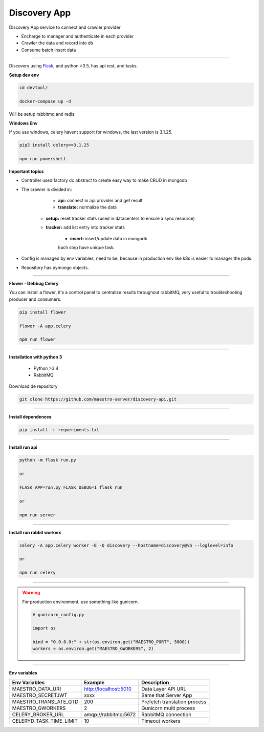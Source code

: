 Discovery App
-------------

Discovery App service to connect and crawler provider

- Encharge to manager and authenticate in each provider
- Crawler the data and record into db
- Consume batch insert data

----------

.. image:: ../../_static/screen/discovery.png

Discovery using `Flask <http://flask.pocoo.org>`_,  and python >3.5, has api rest, and tasks.

**Setup dev env**

.. code-block:: bash

    cd devtool/

    docker-compose up -d

Will be setup rabbitmq and redis

**Windows Env**

If you use windows, celery havent support for windows, the last version is 3.1.25.

.. code-block:: bash

    pip3 install celery==3.1.25

    npm run powershell

**Important topics**

- Controller used factory dc abstract to create easy way to make CRUD in mongodb

- The crawler is divided in:

	- **api:** connect in api provider and get result

	- **translate:** normalize the data

    - **setup:** reset tracker stats (used in datacenters to ensure a sync resource) 

    - **tracker:** add list entry into tracker stats

	- **insert:** insert/update data in mongodb

	Each step have unique task.

- Config is managed by env variables, need to be, because in production env like k8s is easier to manager the pods.

- Repository has pymongo objects.

----------

**Flower - Debbug Celery**

You can install a flower, it's a control panel to centralize results throughout rabbitMQ, very useful to troubleshooting producer and consumers.

.. code-block:: bash

    pip install flower

    flower -A app.celery

    npm run flower

----------

**Installation with python 3**

    - Python >3.4
    - RabbitMQ

Download de repository

.. code-block:: bash

    git clone https://github.com/maestro-server/discovery-api.git

----------

**Install  dependences**

.. code-block:: bash

    pip install -r requeriments.txt

----------

**Install  run api**

.. code-block:: bash

    python -m flask run.py

    or

    FLASK_APP=run.py FLASK_DEBUG=1 flask run

    or 

    npm run server

----------

**Install  run rabbit workers**

.. code-block:: bash

    celery -A app.celery worker -E -Q discovery --hostname=discovery@%h --loglevel=info

    or 

    npm run celery

----------

.. Warning::

    For production environment, use something like gunicorn.

    .. code-block:: python

        # gunicorn_config.py

        import os

        bind = "0.0.0.0:" + str(os.environ.get("MAESTRO_PORT", 5000))
        workers = os.environ.get("MAESTRO_GWORKERS", 2)

----------

**Env variables**

======================= ============================ ============================
Env Variables                   Example                    Description         
======================= ============================ ============================     
MAESTRO_DATA_URI        http://localhost:5010        Data Layer API URL
MAESTRO_SECRETJWT       xxxx                         Same that Server App
MAESTRO_TRANSLATE_QTD   200                          Prefetch translation process
MAESTRO_GWORKERS        2                            Gunicorn multi process
CELERY_BROKER_URL       amqp://rabbitmq:5672         RabbitMQ connection
CELERYD_TASK_TIME_LIMIT 10                           Timeout workers
======================= ============================ ============================
